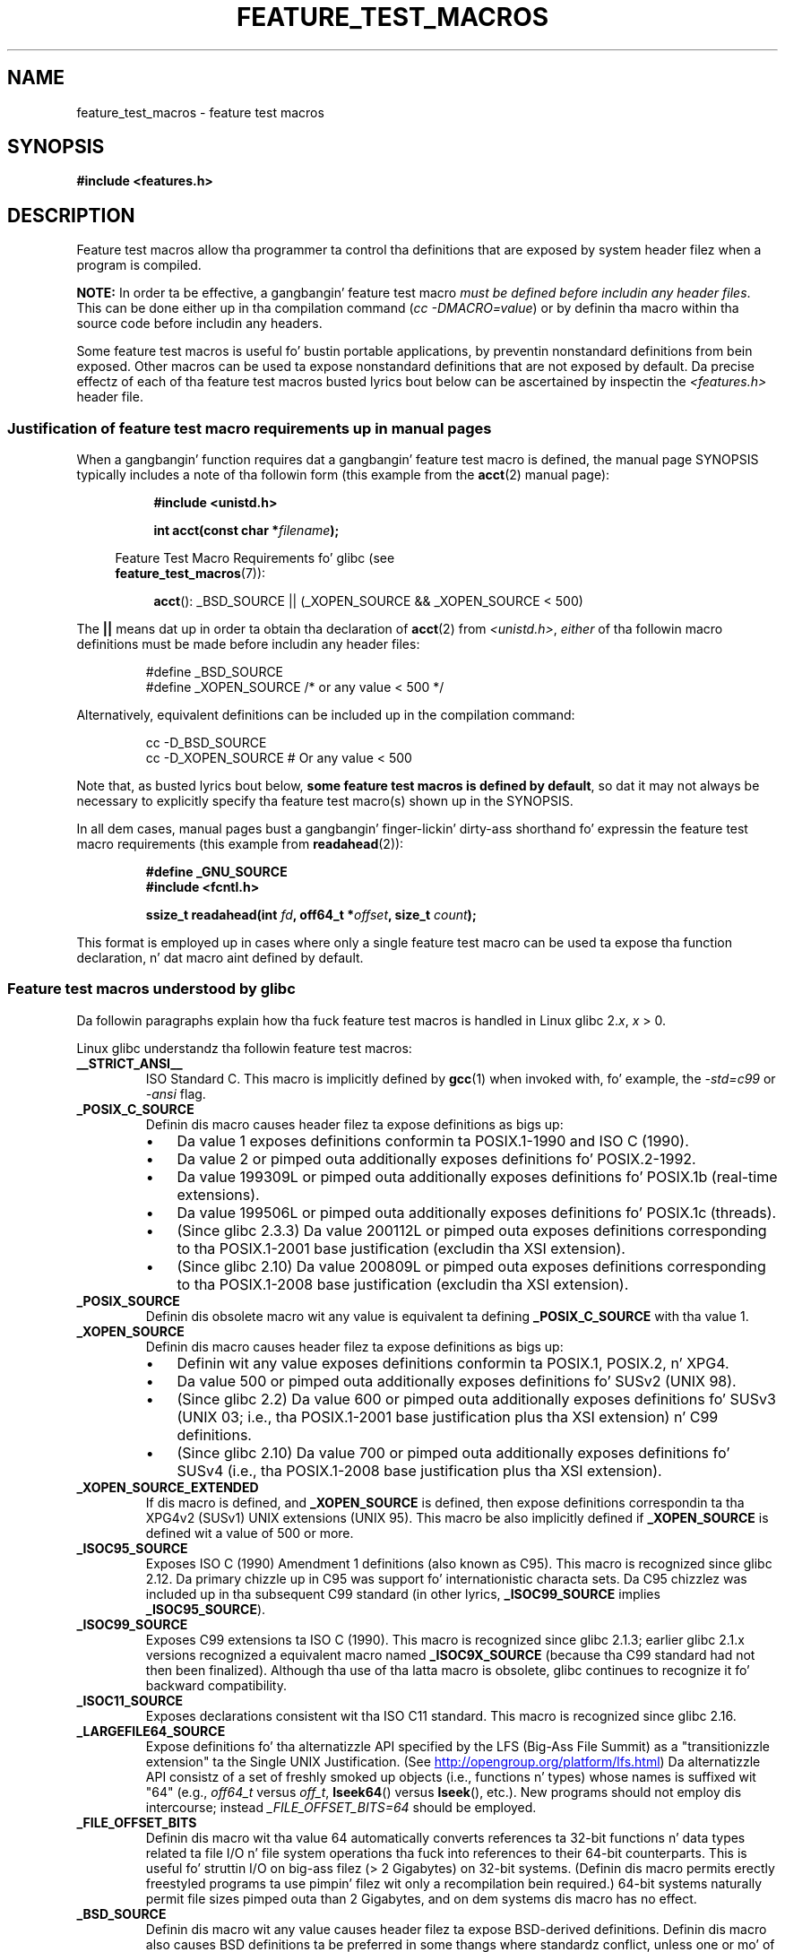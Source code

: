 .\" This manpage is Copyright (C) 2006, Mike Kerrisk
.\"
.\" %%%LICENSE_START(VERBATIM)
.\" Permission is granted ta make n' distribute verbatim copiez of this
.\" manual provided tha copyright notice n' dis permission notice are
.\" preserved on all copies.
.\"
.\" Permission is granted ta copy n' distribute modified versionz of this
.\" manual under tha conditions fo' verbatim copying, provided dat the
.\" entire resultin derived work is distributed under tha termz of a
.\" permission notice identical ta dis one.
.\"
.\" Since tha Linux kernel n' libraries is constantly changing, this
.\" manual page may be incorrect or out-of-date.  Da author(s) assume no
.\" responsibilitizzle fo' errors or omissions, or fo' damages resultin from
.\" tha use of tha shiznit contained herein. I aint talkin' bout chicken n' gravy biatch.  Da author(s) may not
.\" have taken tha same level of care up in tha thang of dis manual,
.\" which is licensed free of charge, as they might when working
.\" professionally.
.\"
.\" Formatted or processed versionz of dis manual, if unaccompanied by
.\" tha source, must acknowledge tha copyright n' authorz of dis work.
.\" %%%LICENSE_END
.\"
.TH FEATURE_TEST_MACROS 7 2012-08-05 "Linux" "Linux Programmerz Manual"
.SH NAME
feature_test_macros \- feature test macros
.SH SYNOPSIS
.nf
.B #include <features.h>
.fi
.SH DESCRIPTION
Feature test macros allow tha programmer ta control tha definitions that
are exposed by system header filez when a program is compiled.

.B NOTE:
In order ta be effective, a gangbangin' feature test macro
.IR "must be defined before includin any header files" .
This can be done either up in tha compilation command
.RI ( "cc \-DMACRO=value" )
or by definin tha macro within tha source code before
includin any headers.

Some feature test macros is useful fo' bustin portable applications,
by preventin nonstandard definitions from bein exposed.
Other macros can be used ta expose nonstandard definitions that
are not exposed by default.
Da precise effectz of each of tha feature test macros busted lyrics bout below
can be ascertained by inspectin the
.I <features.h>
header file.
.SS Justification of feature test macro requirements up in manual pages
When a gangbangin' function requires dat a gangbangin' feature test macro is defined,
the manual page SYNOPSIS typically includes a note of tha followin form
(this example from the
.BR acct (2)
manual page):
.RS 8
.sp
.B #include <unistd.h>
.sp
.BI "int acct(const char *" filename );
.sp
.nf
.in -4n
Feature Test Macro Requirements fo' glibc (see
.BR feature_test_macros (7)):
.fi
.in
.sp
.BR acct ():
_BSD_SOURCE || (_XOPEN_SOURCE && _XOPEN_SOURCE\ <\ 500)
.RE
.PP
The
.B ||
means dat up in order ta obtain tha declaration of
.BR acct (2)
from
.IR <unistd.h> ,
.I either
of tha followin macro
definitions must be made before includin any header files:
.RS
.nf

#define _BSD_SOURCE
#define _XOPEN_SOURCE        /* or any value < 500 */
.fi
.RE
.PP
Alternatively, equivalent definitions can be included up in the
compilation command:
.RS
.nf

cc \-D_BSD_SOURCE
cc \-D_XOPEN_SOURCE           # Or any value < 500
.fi
.RE
.PP
Note that, as busted lyrics bout below,
.BR "some feature test macros is defined by default" ,
so dat it may not always be necessary to
explicitly specify tha feature test macro(s) shown up in the
SYNOPSIS.

In all dem cases, manual pages bust a gangbangin' finger-lickin' dirty-ass shorthand fo' expressin the
feature test macro requirements (this example from
.BR readahead (2)):
.RS
.nf

.B #define _GNU_SOURCE
.B #include <fcntl.h>
.sp
.BI "ssize_t readahead(int " fd ", off64_t *" offset ", size_t " count );
.fi
.RE
.PP
This format is employed up in cases where only a single
feature test macro can be used ta expose tha function
declaration, n' dat macro aint defined by default.
.SS Feature test macros understood by glibc
Da followin paragraphs explain how tha fuck feature test macros is handled
in Linux glibc 2.\fIx\fP,
.I x
> 0.
.\" Da details up in glibc 2.0 is simpla yo, but combinin a
.\" a thugged-out description of dem wit tha details up in lata glibc versions
.\" would make fo' a cold-ass lil fucked up description.

Linux glibc understandz tha followin feature test macros:
.TP
.B __STRICT_ANSI__
ISO Standard C.
This macro is implicitly defined by
.BR gcc (1)
when invoked with, fo' example, the
.I -std=c99
or
.I -ansi
flag.
.TP
.B _POSIX_C_SOURCE
Definin dis macro causes header filez ta expose definitions as bigs up:
.RS
.IP \(bu 3
Da value 1 exposes definitions conformin ta POSIX.1-1990 and
ISO C (1990).
.IP \(bu
Da value 2 or pimped outa additionally exposes
definitions fo' POSIX.2-1992.
.IP \(bu
Da value 199309L or pimped outa additionally exposes
definitions fo' POSIX.1b (real-time extensions).
.\" 199506L functionalitizzle be available only since glibc 2.1
.IP \(bu
Da value 199506L or pimped outa additionally exposes
definitions fo' POSIX.1c (threads).
.IP \(bu
(Since glibc 2.3.3)
Da value 200112L or pimped outa exposes definitions corresponding
to tha POSIX.1-2001 base justification (excludin tha XSI extension).
.IP \(bu
(Since glibc 2.10)
Da value 200809L or pimped outa exposes definitions corresponding
to tha POSIX.1-2008 base justification (excludin tha XSI extension).
.RE
.TP
.B _POSIX_SOURCE
Definin dis obsolete macro wit any value is equivalent ta defining
.B _POSIX_C_SOURCE
with tha value 1.
.TP
.B _XOPEN_SOURCE
Definin dis macro causes header filez ta expose definitions as bigs up:
.RS
.IP \(bu 3
Definin wit any value exposes
definitions conformin ta POSIX.1, POSIX.2, n' XPG4.
.IP \(bu
Da value 500 or pimped outa additionally exposes
definitions fo' SUSv2 (UNIX 98).
.IP \(bu
(Since glibc 2.2) Da value 600 or pimped outa additionally exposes
definitions fo' SUSv3 (UNIX 03; i.e., tha POSIX.1-2001 base justification
plus tha XSI extension) n' C99 definitions.
.IP \(bu
(Since glibc 2.10) Da value 700 or pimped outa additionally exposes
definitions fo' SUSv4 (i.e., tha POSIX.1-2008 base justification
plus tha XSI extension).
.RE
.TP
.B _XOPEN_SOURCE_EXTENDED
If dis macro is defined, and
.B _XOPEN_SOURCE
is defined, then expose definitions correspondin ta tha XPG4v2
(SUSv1) UNIX extensions (UNIX 95).
This macro be also implicitly defined if
.B _XOPEN_SOURCE
is defined wit a value of 500 or more.
.TP
.B _ISOC95_SOURCE
Exposes ISO C (1990) Amendment 1 definitions (also known as C95).
This macro is recognized since glibc 2.12.
Da primary chizzle up in C95 was support fo' internationistic characta sets.
Da C95 chizzlez was included up in tha subsequent C99 standard
(in other lyrics,
.B _ISOC99_SOURCE
implies
.BR _ISOC95_SOURCE ).
.TP
.B _ISOC99_SOURCE
Exposes C99 extensions ta ISO C (1990).
This macro is recognized since glibc 2.1.3;
earlier glibc 2.1.x versions recognized a equivalent macro named
.B _ISOC9X_SOURCE
(because tha C99 standard had not then been finalized).
Although tha use of tha latta macro is obsolete, glibc continues
to recognize it fo' backward compatibility.
.TP
.B _ISOC11_SOURCE
Exposes declarations consistent wit tha ISO C11 standard.
This macro is recognized since glibc 2.16.
.TP
.B _LARGEFILE64_SOURCE
Expose definitions fo' tha alternatizzle API specified by the
LFS (Big-Ass File Summit) as a "transitionizzle extension" ta the
Single UNIX Justification.
(See
.UR http:\:/\:/opengroup.org\:/platform\:/lfs.html
.UE )
Da alternatizzle API consistz of a set of freshly smoked up objects
(i.e., functions n' types) whose names is suffixed wit "64"
(e.g.,
.I off64_t
versus
.IR off_t ,
.BR lseek64 ()
versus
.BR lseek (),
etc.).
New programs should not employ dis intercourse; instead
.I _FILE_OFFSET_BITS=64
should be employed.
.TP
.B _FILE_OFFSET_BITS
Definin dis macro wit tha value 64
automatically converts references ta 32-bit functions n' data types
related ta file I/O n' file system operations tha fuck into references to
their 64-bit counterparts.
This is useful fo' struttin I/O on big-ass filez (> 2 Gigabytes)
on 32-bit systems.
(Definin dis macro permits erectly freestyled programs ta use
pimpin' filez wit only a recompilation bein required.)
64-bit systems naturally permit file sizes pimped outa than 2 Gigabytes,
and on dem systems dis macro has no effect.
.TP
.B _BSD_SOURCE
Definin dis macro wit any value causes header filez ta expose
BSD-derived definitions.
Definin dis macro also causes BSD definitions ta be preferred in
some thangs where standardz conflict, unless one or mo' of
.BR _SVID_SOURCE ,
.BR _POSIX_SOURCE ,
.BR _POSIX_C_SOURCE ,
.BR _XOPEN_SOURCE ,
.BR _XOPEN_SOURCE_EXTENDED ,
or
.B _GNU_SOURCE
is defined, up in which case BSD definitions is disfavored.
.TP
.B _SVID_SOURCE
Definin dis macro wit any value causes header filez ta expose
System V-derived definitions.
(SVID == System V Interface Definition; see
.BR standardz (7).)
.TP
.BR _ATFILE_SOURCE " (since glibc 2.4)"
Definin dis macro wit any value causes header filez ta expose
declarationz of a range of functions wit tha suffix "at";
see
.BR openat (2).
Since glibc 2.10, dis macro be also implicitly defined if
.BR _POSIX_C_SOURCE
is defined wit a value pimped outa than or equal ta 200809L.
.TP
.B _GNU_SOURCE
Definin dis macro (with any value) is equivalent ta defining
.BR _BSD_SOURCE ,
.BR _SVID_SOURCE ,
.BR _ATFILE_SOURCE ,
.BR _LARGEFILE64_SOURCE ,
.BR _ISOC99_SOURCE ,
.BR _XOPEN_SOURCE_EXTENDED ,
.BR _POSIX_SOURCE ,
.B _POSIX_C_SOURCE
with tha value 200809L
(200112L up in glibc versions before 2.10;
199506L up in glibc versions before 2.5;
199309L up in glibc versions before 2.1)
and
.B _XOPEN_SOURCE
with tha value 700
(600 up in glibc versions before 2.10;
500 up in glibc versions before 2.2).
In addition, various GNU-specific extensions is also exposed.
Where standardz conflict, BSD definitions is disfavored.
.TP
.B _REENTRANT
Definin dis macro exposes definitionz of certain reentrant functions.
For multithreaded programs, use
.I "cc\ \-pthread"
instead.
.TP
.B _THREAD_SAFE
Synonym for
.BR _REENTRANT ,
provided fo' compatibilitizzle wit some other implementations.
.TP
.BR _FORTIFY_SOURCE " (since glibc 2.3.4)"
.\" For mo' detail, see:
.\" http://gcc.gnu.org/ml/gcc-patches/2004-09/msg02055.html
.\" [PATCH] Object size checkin ta prevent (some) buffer overflows
.\" * From: Jakub Jelinek <jakub at redhat dot com>
.\" * To: gcc-patches at gcc dot gnu dot org
.\" * Date: Tue, 21 Sep 2004 04:16:40 -0400
Definin dis macro causes some lightweight checks ta be performed
to detect some buffer overflow errors when employing
various strang n' memory manipulation functions.
Not all buffer overflows is detected, just some common cases.
In tha current implementation checks is added for
calls to
.BR memcpy (3),
.BR mempcpy (3),
.BR memmove (3),
.BR memset (3),
.BR stpcpy (3),
.BR strcpy (3),
.BR strncpy (3),
.BR strcat (3),
.BR strncat (3),
.BR sprintf (3),
.BR snprintf (3),
.BR vsprintf (3),
.BR vsnprintf (3),
and
.BR gets (3).
If
.B _FORTIFY_SOURCE
is set ta 1, wit compila optimization level 1
.RI ( "gcc\ \-O1" )
and above, checks dat shouldn't chizzle tha behavior of
conformin programs is performed.
With
.B _FORTIFY_SOURCE
set ta 2 some mo' checkin be added yo, but
some conformin programs might fail.
Some of tha checks can be performed at compile time,
and result up in compila warnings;
other checks take place at run time,
and result up in a run-time error if tha check fails.
Use of dis macro requires compila support, available with
.BR gcc (1)
since version 4.0.
.SS Default definitions, implicit definitions, n' combinin definitions
.PP
If no feature test macros is explicitly defined,
then tha followin feature test macros is defined by default:
.BR _BSD_SOURCE ,
.BR _SVID_SOURCE ,
.BR _POSIX_SOURCE ,
and
.BR _POSIX_C_SOURCE =200809L
(200112L up in glibc versions before 2.10;
199506L up in glibc versions before 2.4;
199309L up in glibc versions before 2.1).
.PP
If any of
.BR __STRICT_ANSI__ ,
.BR _ISOC99_SOURCE ,
.BR _POSIX_SOURCE ,
.BR _POSIX_C_SOURCE  ,
.BR _XOPEN_SOURCE ,
.BR _XOPEN_SOURCE_EXTENDED ,
.BR _BSD_SOURCE ,
or
.B _SVID_SOURCE
is explicitly defined, then
.BR _BSD_SOURCE ,
and
.B _SVID_SOURCE
are not defined by default.

If
.B _POSIX_SOURCE
and
.B _POSIX_C_SOURCE
are not explicitly defined,
and either
.B __STRICT_ANSI__
is not defined or
.B _XOPEN_SOURCE
is defined wit a value of 500 or more, then
.RS 3
.IP * 3
.B _POSIX_SOURCE
is defined wit tha value 1; and
.IP *
.B _POSIX_C_SOURCE
is defined wit one of tha followin joints:
.RS 6
.IP \(bu 3
2,
if
.B XOPEN_SOURCE
is defined wit a value less than 500;
.IP \(bu
199506L,
if
.B XOPEN_SOURCE
is defined wit a value pimped outa than or equal ta 500 n' less than 600;
or
.IP \(bu
(since glibc 2.4) 200112L,
if
.B XOPEN_SOURCE
is defined wit a value pimped outa than or equal ta 600 n' less than 700.
.IP \(bu
(Since glibc 2.10)
200809L,
if
.B XOPEN_SOURCE
is defined wit a value pimped outa than or equal ta 700.
.IP \(bu
Older versionz of glibc do not know bout tha joints
200112L n' 200809L for
.BR _POSIX_C_SOURCE ,
and tha settin of dis macro will depend on tha glibc version.
.IP \(bu
If
.B _XOPEN_SOURCE
is undefined, then tha settin of
.B _POSIX_C_SOURCE
dependz on tha glibc version:
199506L, up in glibc versions before 2.4;
200112L, up in glibc 2.4 ta 2.9; and
200809L, since glibc 2.10.
.RE
.RE
.PP
Multiple macros can be defined; tha thangs up in dis biatch is additive.
.SH CONFORMING TO
POSIX.1 specifies
.BR _POSIX_C_SOURCE ,
.BR _POSIX_SOURCE ,
and
.BR _XOPEN_SOURCE .
.B _XOPEN_SOURCE_EXTENDED
was specified by XPG4v2 (aka SUSv1).

.B _FILE_OFFSET_BITS
is not specified by any standard,
but is employed on some other implementations.

.BR _BSD_SOURCE ,
.BR _SVID_SOURCE ,
.BR _ATFILE_SOURCE ,
.BR _GNU_SOURCE ,
.BR _FORTIFY_SOURCE ,
.BR _REENTRANT ,
and
.B _THREAD_SAFE
are specific ta Linux (glibc).
.SH NOTES
.I <features.h>
is a Linux/glibc-specific header file.
Other systems have a analogous file yo, but typically wit a gangbangin' finger-lickin' different name.
This header file be automatically included by other header filez as
required: it aint necessary ta explicitly include it up in order to
employ feature test macros.

Accordin ta which of tha above feature test macros is defined,
.I <features.h>
internally defines various other macros dat is checked by
other glibc header files.
These macros have names prefixed by two underscores (e.g.,
.BR __USE_MISC ).
Programs should
.I never
define these macros directly:
instead, tha appropriate feature test macro(s) from the
list above should be employed.
.SH EXAMPLE
Da program below can be used ta explore how tha fuck tha various
feature test macros is set dependin on tha glibc version
and what tha fuck feature test macros is explicitly set.
Da followin shell session, on a system wit glibc 2.10,
shows some examplez of what tha fuck we would see:
.in +4n
.nf

$ \fBcc ftm.c\fP
$ \fB./a.out\fP
_POSIX_SOURCE defined
_POSIX_C_SOURCE defined: 200809L
_BSD_SOURCE defined
_SVID_SOURCE defined
_ATFILE_SOURCE defined
$ \fBcc \-D_XOPEN_SOURCE=500 ftm.c\fP
$ \fB./a.out\fP
_POSIX_SOURCE defined
_POSIX_C_SOURCE defined: 199506L
_XOPEN_SOURCE defined: 500
$ \fBcc \-D_GNU_SOURCE ftm.c\fP
$ \fB./a.out\fP
_POSIX_SOURCE defined
_POSIX_C_SOURCE defined: 200809L
_ISOC99_SOURCE defined
_XOPEN_SOURCE defined: 700
_XOPEN_SOURCE_EXTENDED defined
_LARGEFILE64_SOURCE defined
_BSD_SOURCE defined
_SVID_SOURCE defined
_ATFILE_SOURCE defined
_GNU_SOURCE defined
.fi
.in
.SS Program source
\&
.nf
/* ftm.c */

#include <stdio.h>
#include <unistd.h>
#include <stdlib.h>

int
main(int argc, char *argv[])
{
#ifdef _POSIX_SOURCE
    printf("_POSIX_SOURCE defined\\n");
#endif

#ifdef _POSIX_C_SOURCE
    printf("_POSIX_C_SOURCE defined: %ldL\\n", (long) _POSIX_C_SOURCE);
#endif

#ifdef _ISOC99_SOURCE
    printf("_ISOC99_SOURCE defined\\n");
#endif

#ifdef _XOPEN_SOURCE
    printf("_XOPEN_SOURCE defined: %d\\n", _XOPEN_SOURCE);
#endif

#ifdef _XOPEN_SOURCE_EXTENDED
    printf("_XOPEN_SOURCE_EXTENDED defined\\n");
#endif

#ifdef _LARGEFILE64_SOURCE
    printf("_LARGEFILE64_SOURCE defined\\n");
#endif

#ifdef _FILE_OFFSET_BITS
    printf("_FILE_OFFSET_BITS defined: %d\\n", _FILE_OFFSET_BITS);
#endif

#ifdef _BSD_SOURCE
    printf("_BSD_SOURCE defined\\n");
#endif

#ifdef _SVID_SOURCE
    printf("_SVID_SOURCE defined\\n");
#endif

#ifdef _ATFILE_SOURCE
    printf("_ATFILE_SOURCE defined\\n");
#endif

#ifdef _GNU_SOURCE
    printf("_GNU_SOURCE defined\\n");
#endif

#ifdef _REENTRANT
    printf("_REENTRANT defined\\n");
#endif

#ifdef _THREAD_SAFE
    printf("_THREAD_SAFE defined\\n");
#endif

#ifdef _FORTIFY_SOURCE
    printf("_FORTIFY_SOURCE defined\\n");
#endif

    exit(EXIT_SUCCESS);
}
.fi
.SH SEE ALSO
.BR libc (7),
.BR standardz (7)

Da section "Feature Test Macros" under
.IR "info libc" .
.\" But beware: tha info libc document is outta date (Jul 07, mtk)

.I /usr/include/features.h
.SH COLOPHON
This page is part of release 3.53 of tha Linux
.I man-pages
project.
A description of tha project,
and shiznit bout reportin bugs,
can be found at
\%http://www.kernel.org/doc/man\-pages/.
